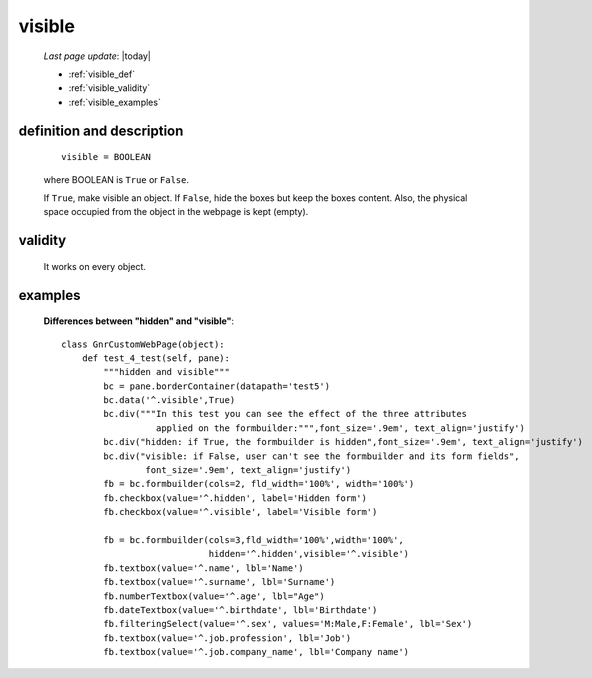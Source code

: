 .. _visible:

=======
visible
=======
    
    *Last page update*: |today|
    
    * :ref:`visible_def`
    * :ref:`visible_validity`
    * :ref:`visible_examples`
    
.. _visible_def:

definition and description
==========================

    ::
    
        visible = BOOLEAN
        
    where BOOLEAN is ``True`` or ``False``.
    
    If ``True``, make visible an object. If ``False``, hide the boxes but keep the boxes content.
    Also, the physical space occupied from the object in the webpage is kept (empty).
    
.. _visible_validity:

validity
========
    
    It works on every object.

.. _visible_examples:

examples
========

    **Differences between "hidden" and "visible"**::
    
        class GnrCustomWebPage(object):
            def test_4_test(self, pane):
                """hidden and visible"""
                bc = pane.borderContainer(datapath='test5')
                bc.data('^.visible',True)
                bc.div("""In this test you can see the effect of the three attributes
                          applied on the formbuilder:""",font_size='.9em', text_align='justify')
                bc.div("hidden: if True, the formbuilder is hidden",font_size='.9em', text_align='justify')
                bc.div("visible: if False, user can't see the formbuilder and its form fields",
                        font_size='.9em', text_align='justify')
                fb = bc.formbuilder(cols=2, fld_width='100%', width='100%')
                fb.checkbox(value='^.hidden', label='Hidden form')
                fb.checkbox(value='^.visible', label='Visible form')
                
                fb = bc.formbuilder(cols=3,fld_width='100%',width='100%',
                                    hidden='^.hidden',visible='^.visible')
                fb.textbox(value='^.name', lbl='Name')
                fb.textbox(value='^.surname', lbl='Surname')
                fb.numberTextbox(value='^.age', lbl="Age")
                fb.dateTextbox(value='^.birthdate', lbl='Birthdate')
                fb.filteringSelect(value='^.sex', values='M:Male,F:Female', lbl='Sex')
                fb.textbox(value='^.job.profession', lbl='Job')
                fb.textbox(value='^.job.company_name', lbl='Company name')